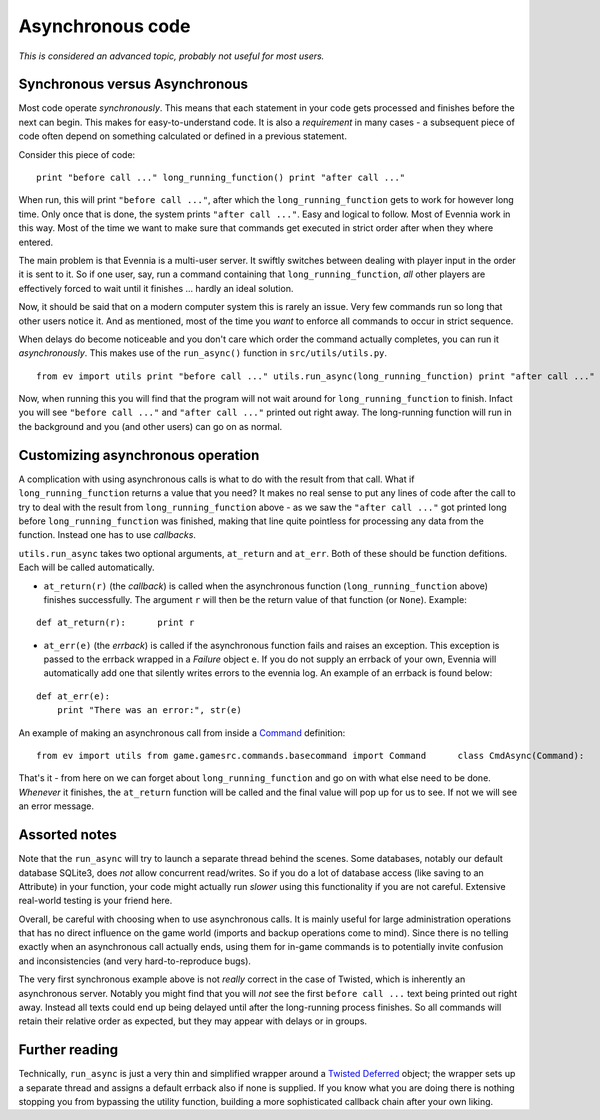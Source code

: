 Asynchronous code
=================

*This is considered an advanced topic, probably not useful for most
users.*

Synchronous versus Asynchronous
-------------------------------

Most code operate *synchronously*. This means that each statement in
your code gets processed and finishes before the next can begin. This
makes for easy-to-understand code. It is also a *requirement* in many
cases - a subsequent piece of code often depend on something calculated
or defined in a previous statement.

Consider this piece of code:

::

    print "before call ..." long_running_function() print "after call ..."

When run, this will print ``"before call ..."``, after which the
``long_running_function`` gets to work for however long time. Only once
that is done, the system prints ``"after call ..."``. Easy and logical
to follow. Most of Evennia work in this way. Most of the time we want to
make sure that commands get executed in strict order after when they
where entered.

The main problem is that Evennia is a multi-user server. It swiftly
switches between dealing with player input in the order it is sent to
it. So if one user, say, run a command containing that
``long_running_function``, *all* other players are effectively forced to
wait until it finishes ... hardly an ideal solution.

Now, it should be said that on a modern computer system this is rarely
an issue. Very few commands run so long that other users notice it. And
as mentioned, most of the time you *want* to enforce all commands to
occur in strict sequence.

When delays do become noticeable and you don't care which order the
command actually completes, you can run it *asynchronously*. This makes
use of the ``run_async()`` function in ``src/utils/utils.py``.

::

    from ev import utils print "before call ..." utils.run_async(long_running_function) print "after call ..."

Now, when running this you will find that the program will not wait
around for ``long_running_function`` to finish. Infact you will see
``"before call ..."`` and ``"after call ..."`` printed out right away.
The long-running function will run in the background and you (and other
users) can go on as normal.

Customizing asynchronous operation
----------------------------------

A complication with using asynchronous calls is what to do with the
result from that call. What if ``long_running_function`` returns a value
that you need? It makes no real sense to put any lines of code after the
call to try to deal with the result from ``long_running_function`` above
- as we saw the ``"after call ..."`` got printed long before
``long_running_function`` was finished, making that line quite pointless
for processing any data from the function. Instead one has to use
*callbacks*.

``utils.run_async`` takes two optional arguments, ``at_return`` and
``at_err``. Both of these should be function defitions. Each will be
called automatically.

-  ``at_return(r)`` (the *callback*) is called when the asynchronous
   function (``long_running_function`` above) finishes successfully. The
   argument ``r`` will then be the return value of that function (or
   ``None``). Example:

::

    def at_return(r):      print r

-  ``at_err(e)`` (the *errback*) is called if the asynchronous function
   fails and raises an exception. This exception is passed to the
   errback wrapped in a *Failure* object ``e``. If you do not supply an
   errback of your own, Evennia will automatically add one that silently
   writes errors to the evennia log. An example of an errback is found
   below:

::

    def at_err(e):   
        print "There was an error:", str(e)

An example of making an asynchronous call from inside a
`Command <Commands.html>`_ definition:

::

    from ev import utils from game.gamesrc.commands.basecommand import Command      class CmdAsync(Command):   key = "asynccommand"   def func(self):                     def long_running_function():              #[... lots of time-consuming code              return final_value                def at_return(r):            self.caller.msg("The final value is %s" % r)       def at_err(e):            self.caller.msg("There was an error: %s" % e)       # do the async call, setting all callbacks        utils.run_async(long_running_function, at_return, at_err)

That's it - from here on we can forget about ``long_running_function``
and go on with what else need to be done. *Whenever* it finishes, the
``at_return`` function will be called and the final value will pop up
for us to see. If not we will see an error message.

Assorted notes
--------------

Note that the ``run_async`` will try to launch a separate thread behind
the scenes. Some databases, notably our default database SQLite3, does
*not* allow concurrent read/writes. So if you do a lot of database
access (like saving to an Attribute) in your function, your code might
actually run *slower* using this functionality if you are not careful.
Extensive real-world testing is your friend here.

Overall, be careful with choosing when to use asynchronous calls. It is
mainly useful for large administration operations that has no direct
influence on the game world (imports and backup operations come to
mind). Since there is no telling exactly when an asynchronous call
actually ends, using them for in-game commands is to potentially invite
confusion and inconsistencies (and very hard-to-reproduce bugs).

The very first synchronous example above is not *really* correct in the
case of Twisted, which is inherently an asynchronous server. Notably you
might find that you will *not* see the first ``before call ...`` text
being printed out right away. Instead all texts could end up being
delayed until after the long-running process finishes. So all commands
will retain their relative order as expected, but they may appear with
delays or in groups.

Further reading
---------------

Technically, ``run_async`` is just a very thin and simplified wrapper
around a `Twisted
Deferred <http://twistedmatrix.com/documents/9.0.0/core/howto/defer.html>`_
object; the wrapper sets up a separate thread and assigns a default
errback also if none is supplied. If you know what you are doing there
is nothing stopping you from bypassing the utility function, building a
more sophisticated callback chain after your own liking.
